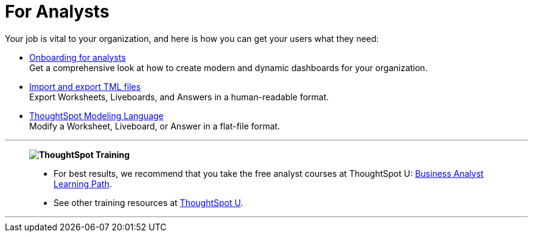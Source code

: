 = For Analysts
:last_updated: 11/05/2021
:linkattrs:
:experimental:
:page-layout: default-cloud
:page-aliases: /admin/ts-cloud/analyst.adoc
:description: Set up Liveboards, Answers, and Worksheets for your organization to get the most out of your data.



Your job is vital to your organization, and here is how you can get your users what they need:

* xref:analyst-onboarding.adoc[Onboarding for analysts] +
Get a comprehensive look at how to create modern and dynamic dashboards for your organization.
* xref:scriptability.adoc[Import and export TML files] +
Export Worksheets, Liveboards, and Answers in a human-readable format.
* xref:tml.adoc[ThoughtSpot Modeling Language] +
Modify a Worksheet, Liveboard, or Answer in a flat-file format.

'''
> **image:ts-u.png[ThoughtSpot Training]**
>
> * For best results, we recommend that you take the free analyst courses at ThoughtSpot U: https://training.thoughtspot.com/page/business-analyst[Business Analyst Learning Path^].
> * See other training resources at https://training.thoughtspot.com/[ThoughtSpot U^].

'''
